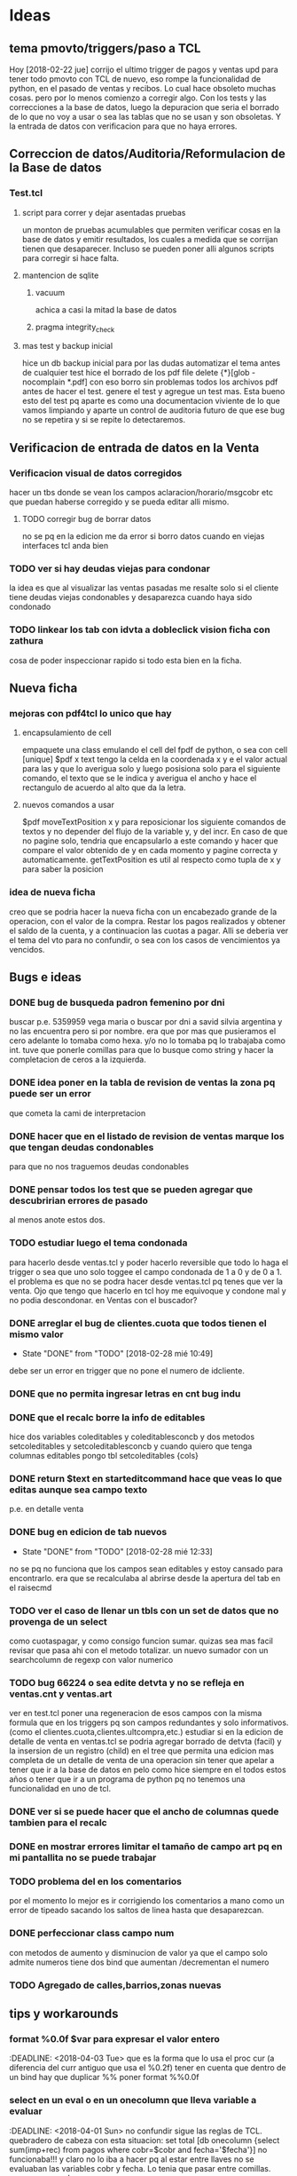 * Ideas
** tema pmovto/triggers/paso a TCL
Hoy [2018-02-22 jue] corrijo el ultimo trigger de pagos y ventas upd
para tener todo pmovto con TCL de nuevo, eso rompe la funcionalidad de
python, en el pasado de ventas y recibos.
Lo cual hace obsoleto muchas cosas. pero por lo menos comienzo a
corregir algo.
Con los tests y las correcciones a la base de datos, luego la
depuracion que seria el borrado de lo que no voy a usar o sea las
tablas que no se usan y son obsoletas.
Y la entrada de datos con verificacion para que no haya errores.
** Correccion de datos/Auditoria/Reformulacion de la Base de datos
*** Test.tcl
**** script para correr y dejar asentadas pruebas
un monton de pruebas acumulables que permiten verificar cosas en la
base de datos y emitir resultados, los cuales a medida que se corrijan
tienen que desaparecer.
Incluso se pueden poner alli algunos scripts para corregir si hace
falta.
**** mantencion de sqlite
***** vacuum
achica a casi la mitad la base de datos
***** pragma integrity_check
**** mas test y backup inicial
     hice un db backup inicial para por las dudas automatizar el tema antes de 
     cualquier test
     hice el borrado de los pdf
     file delete {*}[glob -nocomplain *.pdf]
     con eso borro sin problemas todos los archivos pdf antes de hacer el 
     test.
     genere el test y agregue un test mas.
     Esta bueno esto del test pq aparte es como una documentacion viviente de 
     lo que vamos limpiando y aparte un control de auditoria futuro de que ese 
     bug no se repetira y si se repite lo detectaremos. 

** Verificacion de entrada de datos en la Venta
*** Verificacion visual de datos corregidos
hacer un tbs donde se vean los campos aclaracion/horario/msgcobr etc
que puedan haberse corregido y se pueda editar alli mismo.
**** TODO corregir bug de borrar datos
no se pq en la edicion me da error si borro datos
cuando en viejas interfaces tcl anda bien
*** TODO ver si hay deudas viejas para condonar
la idea es que al visualizar las ventas pasadas me resalte solo si el
cliente tiene deudas viejas condonables y desaparezca cuando haya sido
condonado
*** TODO linkear los tab con idvta a dobleclick vision ficha con zathura
cosa de poder inspeccionar rapido si todo esta bien en la ficha.
** Nueva ficha
*** mejoras con pdf4tcl lo unico que hay
**** encapsulamiento de cell
empaquete una class emulando el cell del fpdf de python, o sea con
cell [unique] $pdf x text
tengo la celda en la coordenada x y e el valor actual para las y que
lo averigua solo y luego posisiona solo para el siguiente comando, el
texto que se le indica y averigua el ancho y hace el rectangulo de
acuerdo al alto que da la letra.
**** nuevos comandos a usar
$pdf moveTextPosition x y para reposicionar los siguiente comandos de
textos y no depender del flujo de la variable y, y del incr. 
En caso de que no pagine solo, tendria que encapsularlo a este comando
y hacer que compare el valor obtenido de y en cada momento y pagine
correcta y automaticamente.
getTextPosition es util al respecto como tupla de x y para saber la
posicion
*** idea de nueva ficha
creo que se podria hacer la nueva ficha con un encabezado grande de la
operacion, con el valor de la compra.
Restar los pagos realizados y obtener el saldo de la cuenta, y a
continuacion las cuotas a pagar. Alli se deberia ver el tema del vto
para no confundir, o sea con los casos de vencimientos ya vencidos.

** Bugs e ideas
*** DONE bug de busqueda padron femenino por dni
buscar p.e. 5359959 vega maria o buscar por dni a savid silvia
argentina y no las encuentra pero si por nombre.
era que por mas que pusieramos el cero adelante lo tomaba como hexa.
y/o no lo tomaba pq lo trabajaba como int.
tuve que ponerle comillas para que lo busque como string y hacer la
completacion de ceros a la izquierda.

*** DONE idea poner en la tabla de revision de ventas la zona pq puede ser un error 
que cometa la cami de interpretacion
*** DONE hacer que en el listado de revision de ventas marque los que tengan deudas condonables
para que no nos traguemos deudas condonables
*** DONE pensar todos los test que se pueden agregar que descubririan errores de pasado
al menos anote estos dos.
*** TODO estudiar luego el tema condonada
para hacerlo desde ventas.tcl y poder hacerlo reversible que todo lo
haga el trigger o sea que uno solo toggee el campo condonada de 1 a 0
y de 0 a 1.
el problema es que no se podra hacer desde ventas.tcl pq tenes que ver
la venta.
Ojo que tengo que hacerlo en tcl hoy me equivoque y condone mal y no
podia descondonar. en Ventas con el buscador?
*** DONE arreglar el bug de clientes.cuota que todos tienen el mismo valor
- State "DONE"       from "TODO"       [2018-02-28 mié 10:49]
debe ser un error en trigger que no pone el numero de idcliente.
*** DONE que no permita ingresar letras en cnt bug indu 
*** DONE que el recalc borre la info de editables
hice dos variables coleditables y coleditablesconcb y dos metodos
setcoleditables y setcoleditablesconcb
y cuando quiero que tenga columnas editables pongo tbl setcoleditables {cols}
*** DONE return $text en starteditcommand hace que veas lo que editas aunque sea campo texto
p.e. en detalle venta
*** DONE bug en edicion de tab nuevos
- State "DONE"       from "TODO"       [2018-02-28 mié 12:33]
no se pq no funciona que los campos sean editables y estoy cansado
para encontrarlo.
era que se recalculaba al abrirse desde la apertura del tab en el
raisecmd
*** TODO ver el caso de llenar un tbls con un set de datos que no provenga de un select
como cuotaspagar, y como consigo funcion sumar.
quizas sea mas facil revisar que pasa ahi con el metodo totalizar.
un nuevo sumador con un searchcolumn de regexp con valor numerico
*** TODO bug 66224 o sea edite detvta y no se refleja en ventas.cnt y ventas.art
ver en test.tcl poner una regeneracion de esos campos con la misma
formula que en los triggers pq son campos redundantes y solo
informativos. (como el clientes.cuota,clientes.ultcompra,etc.)
estudiar si en la edicion de detalle de venta en ventas.tcl se podria
agregar borrado de detvta (facil) y la insersion de un registro
(child) en el tree que permita una edicion mas completa de un detalle
de venta de una operacion sin tener que apelar a tener que ir a la
base de datos en pelo como hice siempre en el todos estos años o tener
que ir a un programa de python pq no tenemos una funcionalidad en uno
de tcl.
*** DONE ver si se puede hacer que el ancho de columnas quede tambien para el recalc
*** DONE en mostrar errores limitar el tamaño de campo art pq en mi pantallita no se puede trabajar
*** TODO problema del \n en los comentarios
por el momento lo mejor es ir corrigiendo los comentarios a mano como
un error de tipeado sacando los saltos de linea hasta que desaparezcan.

*** DONE perfeccionar class campo num
    con metodos de aumento y disminucion de valor
    ya que el campo solo admite numeros tiene dos bind que aumentan 
    /decrementan el numero

*** TODO Agregado de calles,barrios,zonas nuevas
** tips y workarounds
*** format %0.0f $var para expresar el valor entero
    :DEADLINE: <2018-04-03 Tue>
que es la forma que lo usa el proc cur (a diferencia del curr antiguo
que usa el %0.2f) 
tener en cuenta que dentro de un bind hay que duplicar %%
poner format %%0.0f

*** select en un eval o en un onecolumn que lleva variable a evaluar
    :DEADLINE: <2018-04-01 Sun>
    no confundir sigue las reglas de TCL.
    quebradero de cabeza con esta situacion:
    set total [db onecolumn {select sum(imp+rec) from pagos where
    cobr=$cobr and fecha='$fecha'}]
    no funcionaba!!!
    y claro no lo iba a hacer pq al estar entre llaves no se evaluaban las 
    variables cobr y fecha. Lo tenia que pasar entre comillas. para que se 
    evaluen.

*** recordar cuando no anda un bind en tbs que es [tbls bodytag]
     en especial <Delete> es un nombre valido, pero ya van varias veces que 
     confundo esto
*** inversa de format
     [scan $total \$%f]
     o sea desformateo la cadena total con el formato cur, y escapeo el signo 
     pesos para despojarlo de su valor
*** reniegue con un select para sacar la cantidad de recibos
    solo queria select distinct rbo from pagos where cobr y fecha x
    pero cuando hacia el count no me funcionaba.
    lo solucione directamente haciendo un llength del searchcolumn del tbls 
    loterecibos y listo.
    
*** cuando en un select la cosa parece que no anda fijarse si es una fecha
    y la fecha entrecomillarla en comillas simples
    ej:
    tbl expandir "select x,y,z from tabla where campo=$nodo"
    y resulta que el nodo es una fecha, entonces usar comillas simples

    
*** usar grid para acomodos complejos y en forma muy simple
    Ej:
    grid .a .b .c
    grid .d - -     #.d estara centrado respecto abc
    grid .d         #.d estara abajo de de a

    Ej tbls
    grid .a .b
    grid .c .d
    grid .tbls - - - - - - - - - - - - - - - ... # para un tbls 130 de ancho 
    le hice 29 columnas y podrian haber sido mas y los campos quedaron 
    anclados a la izq con -steaky w
    luego abajo puse
    grid .button -column 29  #y sin necesitar poner el row aparecio en columna 
    29
    y abajo puse
    grid .label - -row 0 -column 28 # y el label uso el espacio de la columna 
    28 y 29 en la fila 0
    O sea una recompleja pantalla con un formato muy simple de programar y 
    mantener donde ni siquiera necesitamos los numeros de row y col

* Roadmap
** Recibos
*** DONE Desisto de la idea de Recorrido y sus procesos
    le añade una capa de complejidad al asunto y no ha demostrado ser util 
    para prevenir lo unico que vale la pena en la entrada de datos en pasado 
    de recibos que seria no equivocar el numero de cuenta. O bien revisas 
    bien, o bien chequeas a posteriori. No es admisible pasar mal un recibo.
    Y esa idea del recorrido no es mas viable como preventivo.
    
*** DONE No tantas facilidades para entrar el numero de cuenta y recibo
    joder que tambien hay que trabajar. O sea en multiples cuentas permanece 
    el tbl otras cuentas para el dobleclick y se puede mover el numeral del 
    recibo arriba y abajo y si filtra la cuenta por cobrador.

*** DONE Control de planillas
    un tbls para las planillas en crudo donde se podra borrar y editar 
    comision y viaticos y un tbls tree a la izq sumador actualizado que 
    mostrara todo lo cobrado por dia para poder hacer el asiento.
    
*** DONE Separo el proceso de control de planillas al de caja
    la caja sera indelegable.
    No puede dependerse que la empleada pase el asiento.
    Tampoco se puede tener los asientos masivos pq son molestos y hacen perder 
    a los demas asientos. 
    (Incluso me gustaria que gastos cotideanos se fundieran en planillas 
    generales, como p.e. el almuerzo de la cami).
    El pasado de la planilla ahora pasa a la tabla planillas y luego al tree 
    de control (como tenia en python, (puede ser en dos tabs diferentes aca) y 
    luego yo hago el asiento por dia en global por el total.

*** Planilla de caja de oficina en Zoho???
    no hay que ser dogmatico y se podria tener una planilla de caja en zoho en 
    donde anotemos todos los gastos de la oficina ahi y luego los pasemos al 
    programa de caja de la empresa. La idea es por una parte no olvidarme de 
    pasar los gastos en eso mejor zoho, mas flexible y visual, se abre facil, 
    te suma todo y es mas moderno. Luego sumarizo y asiento. Si quiero hacer 
    un arqueo veo el saldo no pasado y lo anoto, incluso mis gastos tambien 
    los puedo pasar en zoho. pq no los tengo a mano para analizar de ninguna 
    manera asi que podria buscar otra forma nueva de llevarlos.
    En ambos casos tenerla en zoho ya sea caja personal y caja negocio hace 
    que la tenga en la mano.
    [2018-04-25 mié]
    hice planillas para oficina y para personal basadas en los gastos reales 
    de los dos ultimos meses tanto en grilla como en gastos fijos abajo y de 
    paso me sirve para el control de gastos fijos. Que tanto por ahi me va 
    molestando dia a dia no saber si lo he pagado.
    Lo bueno de esto que se puede trabajar en zoho (o en google) y lo tenes 
    reflejado al instante en el celu y tambien podes cargarlo en el celu.
    O sea que te da mas posibilidades. O sea trabajas en la pantalla y 
    chequeas en pantalla.
    En el caso de  zoho lo bueno es que en el celu se ve mas pulido y te 
    permite la entrada de fecha/hora con el display de android lo cual es muy 
    bueno para celu.

*** DONE pasar recibos de mostrador y de Fede
    habilitar paso con lote cero
    pasar en tabla pagos un campo que sea el lote que contenia al recibo lo 
    cual puede ser util a nivel control de pasado de rbos.
*** DONE pasar recibos fuera de lote cuando se agrego a mano de un lote
    es poco frecuente pero se termina pasando con jornales.tcl
*** DONE Editar recibos individual
    como en el viejo pasador de recibos.
    esa funcion siempre fue inigualable y ultrasimple
    hice una tab aparte donde se busca por numero de recibo y se puede cambiar 
    comodamente el campo y comprobar el resultado, un poco como la simpleza 
    del jornales pero en su tabla adhoc
    
*** DONE Emitir lotes de recibos
    quizas me inclino por una sola hoja no dos no importa la cantidad.
    Como resolver la excepcion de 750 y 731 que ambos casos seria problematico 
    amoldar aunque no imposible (monica que traiga sumado, yo sumo los recibos 
    y cuento como hago con todo el mundo y le hago firmar la planilla como 
    viene firmando las planillas, y el pablo igual) 
    Por eso evaluar la complejidad de emitir una planilla a voluntad aparte.
**** DONE tendria que tener impresion postuma de lote
     muchas veces se da la perdida de una planilla y se puede querer 
     reimprimirla
     Eso fue una papa, pq hice un proc aparte para imprimirlote y con doble 
     click con un bind en el tbls de lotes reimprimo.

**** busqueda de recibo dentro de los lotes
     para el caso de que a un cobrador le falte un recibo y queremos 
     rastrearlo a ver si ese recibo ya fue asignado.
     o fue usado.

**** reformas en oficina
     hoy le hice algunos toquesitos en la oficina: que imprima directo a lpr.
     que tenga el numero de cobrador que no tenia.
     que tome la fecha de lote que tomaba el today.
*** TODO Asignacion de zonas
*** Emitir Fichas
este seria el proximo paso
** Ventas
*** DONE Condonadas
    que sea simple rapido y pueda ser reversible
    se hizo una busqueda ampliada en el tab Detalle en vez de mostrarte una 
    venta te muestra todas las ventas del cliente cuyo idvta pones, y alli 
    podes ver cual queres condonar.
    Con F3 condonas o descondonas, como hay triggers que calculan el saldo 
    automatico, no hay problema en la reversibilidad del asunto
*** TODO validacion de vendedores
    que no se pueda poner cualquier codigo de vendedor
*** buscar una nueva forma de validar el cliente
    p.e. con apellido y num de doc o sea algo unico que obligue a chequear 
    nombre/numero. 
    que tal si cargamos en formulario aparte los clientes nuevos y ahi vemos 
    la busqueda padron.

*** cargar los datos extras que se obtienen correctamente
    es mejor tener muchos campos que no saber donde cargar los datos

** dni.tcl
*** aviso popup de seven o lista negra mas claros
*** DONE lista de cuentas buscadas para historial con fecha/hora
*** favoritos de cuentas para guardar casos que se puedan referenciar
*** posibilidad de cargar numero telefono nuevo directamente en la cuenta
idem otros ingresos de datos
*** lista de eventos pendientes linkables a cuenta con fecha/hora
pe una pestana con lista de clientes a visitar por motivos, cambios
cobro o venta y q sea linkable a la cuenta directo
*** posibilidad de subir al seven desde la app como un dato mas
*** listado de cuentas revisables por zona
*** DONE buscar por numero de cuenta en el movil
    ya esta se busca por cuenta y rbo   
*** DONE posibilidad de ver la lista de los docs pedidos
    solo con actualizar tenes la lista en el movil, una vez que tengamos la 
    interface en la oficina actualizada mejor

** Control
*** TODO Morosos
    lista automatica para generar intimaciones de acuerdo a la ultima fecha 
    pagada
    facil toggeo de intimar o subir a seven con letra sobre los valores 
    relevantes de un tbls.
    fecha de intimacion en el campo del lado para no repetir intimaciones
**** DONE bind para subir al seven
     poner subirseven=1 en clientes y colorearlo en azul en el listado
**** DONE bind para emitir intimaciones por lote
     y anotar en fechaintim la fecha para poder saber cuando se intimo asi 
     poder enviarlas regularmente. Pq de eso se trataria.
     agregue un bind <l> que emite un listado auxiliar que puede ser muy 
     comodo p.e. para caso como la Monica, que ordeno por fecha de intimacion 
     y emito el listadito de esas intimaciones.
**** poner una incobrabilidad transitoria para el cobrador
     pasa que el cobrador que gestiona una zona te pasa ya un caso como mudado 
     o incobrable y entonces uno ya no quiere mandarle intimacion entonces lo 
     pone incobrable o mudado y ya queda perdido pero le gustaria seguir 
     molestando si cambio la zona de manos. Por lo cual podria ser cambiarle 
     la zona a bured o sea enterrada por ahora, puede ser hacer zonas gemelas 
     con dash -Cabildo etc o poner un campo que indique que se puede volver a 
     poner la ficha.
*** DONE botonera doble de seleccion
    en solo 24 lineas de codigo hice una botonera doble de seleccion 
    automatica, salen los cobradores en marcha, y el cobrador abre sus zonas.
    Deja para los tbls muy usados de asignacion de zona la tarea de marcar y 
    desmarcar las zonas.
    Ya con esto hecho luego es facil hacer abajo un tbls con diferentes 
    columnas seleccionadas por la zona que elejimos arriba y luego hacer 
    procesos de intimacion y marcado de ultima intimacion etc. subida al 
    seven, etc.

*** Teoria sobre estos tabs de control
    la doble botonera es rapidisima. Es mucho mejor que cualquier otro sistema 
    de vision de zona.
    y las visiones parciales o sea ver -12/-3 o atras de 12 o -3/ahora creo 
    que permite una mejor administracion que poner todo junto.

*** TODO Asignacion de zonas
**** Borrado de zonas
**** verificacion de zonas inactivas
**** asignacion de dias alternados
     eso permitiria p.e. que en la interface botonera se pudiera ver 
     facilmente la que corresponde para hoy 

*** F13
**** emision de fichas ya canceladas
     algo que tuve unicamente en el viejo F13 y que es algo que sirve bastante 
     para aclarar situaciones, incluso se podria hacer un resumen general de 
     cuentas.
** Fichas  
*** DONE Normales
    en vez de poner fecha, colorear la base hasta la fecha de hoy  ordenado 
    por pmovto siempre se puede incluir mas o menos y siempre se imprimira por 
    curselection.
    Los status vendran por coloracion o indicados en los campos, p.e. seven o 
    intimado, y solo son informativos. 
*** DONE Imprimir desde fichas.tcl
    creo que el sistema es hermoso y ahora que al abrir zona abre normales, se 
    puede marcar lo que esta vencido y trabajarlo a vista y luego imprimir y 
    aparte imprimir una lista de intimables pq no puede mezclarse cuentas que 
    hace tres meses que no pagan con las normales. Si puedo conseguir resmas 
    de distinto color me las curro.
    para no tener critica tratare de conseguir lo que hay en el otro no 
    importa que los cuadritos no esten.
**** DONE numeracion de clientes
     ya esta y fue lo mas rapido y facil
**** DONE numeracion de paginas
     faltaria y no creo que sea muy dificil de lograr
**** DONE mejorar el corte de pagina para que no se corte un cliente en lo posible
     se hizo con un proc que mide el cliente de acuerdo a sus cnt de cuotas y 
     articulos a imprimir y de acuerdo a eso pagina o no, siendo que paginar 
     ahora es un proc aparte que abre una pagina y numera
**** DONE hacer el resumen automatico
     ya tengo un dict que recolecta la informacion y luego faltaria imprimir 
     al final el resumen en pdf.
     Al final cambie por un list pq con el dict me complicaba al vicio y 
     quizas sea mas adecuado el list pq es mejor obtener el resultado 
     ordenado, tengo exacto el indice no como en python que variaba y a nivel 
     resumen esta en el mismo pdf o sea no son dos pdf sino que es la ultima 
     pagina del unico pdf.
**** ver si incluyo info de intimaciones y seven
**** ver si luego incluyo planes de pago.
*** DONE Control de plan nuevo
    se hara integrado en el mismo tab mediante un boton extra que mostrara las 
    fichas nuevas en principio y luego tendremos un control visual de avance 
    de cuotas.
    Ya tengo control basico.
    Falta el chiche del grafico.
    que es algo que nunca incorpore a tbls.
    El chiche grafico lo logre con un proc que crea los dos frames que se 
    placean con relwidth y una relacion de acuerdo a la variable que queremos 
    graficar y luego dos lineas de codigo para indicar al tbls que incruste el 
    windows. quedara para manana hacer una docs aparte de como se hace bien 
    esto.

*** DONE boton de fichas canceladas
    al lado de nuevas poner canceladas
    para poder ver p.e. las fichas canceladas
    supongamos que uno quiere ver si una tanda de intimaciones de una 
    cobradora tuvo eco, al ver las normales se puede ver si tienen fecha de 
    intimacion con ese lote, pero puede haber cancelados que no se estaran 
    viendo. 

*** Sobre el tema doble listados
    puede ser molesto y puede ser que achique los listados. Y puede ser que 
    discrimine las cuentas Pero no podemos negar que pone sobre la picota las 
    cuentas atrasadas que estan sin moverse hace 3 fucking meses. Y no han 
    podido hacer nada.
    No tendriamos que volver a imprimir eso.
    Y estaria bueno buscar un colorcito diferente.
    
** Caja
   pasado automatico del asiento de cobranza
* Bugs generales
*** tbls
**** al recalc se desacomodan los anchos de columna
**** DONE el bind n que cambia de row a cell no vuelve a row
     no habia un bind <n> sino que parecia lo que habia era un cambio del 
     selecttype que pasaba a ser cell cuando uno apretaba l o h y por eso 
     parecia que funcionaba el viejo bind n, pero ahora todo es automatico o 
     sea cambia el selecttype unicamente cuando nos movemos en la direccion 
     apropiada
**** no estan mas los bind de orden por teclado a/z
* Improv posibles
*** mejorar una class cell que emule la class de fpdf de python o bien hacer 
    un wrapper a python en ese sentido para cuando necesitemos un pdf con mas 
    detalle
